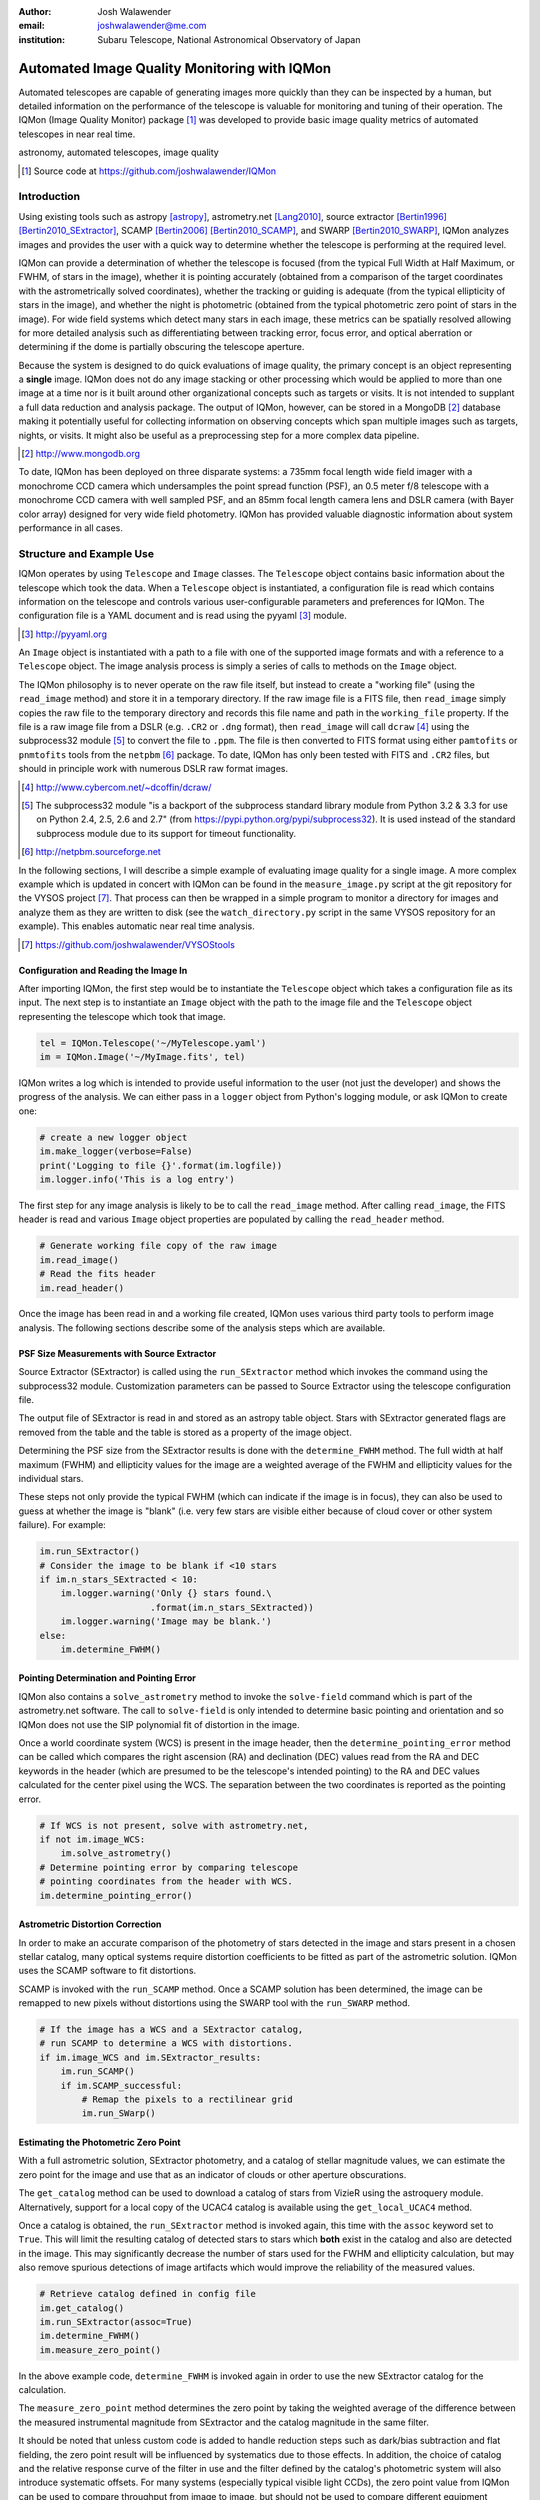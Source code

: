 :author: Josh Walawender
:email: joshwalawender@me.com
:institution: Subaru Telescope, National Astronomical Observatory of Japan

---------------------------------------------
Automated Image Quality Monitoring with IQMon
---------------------------------------------

.. class:: abstract

Automated telescopes are capable of generating images more quickly than they can be inspected by a human, but detailed information on the performance of the telescope is valuable for monitoring and tuning of their operation.  The IQMon (Image Quality Monitor) package [#]_ was developed to provide basic image quality metrics of automated telescopes in near real time. 

.. class:: keywords

   astronomy, automated telescopes, image quality

.. [#] Source code at https://github.com/joshwalawender/IQMon

Introduction
------------

Using existing tools such as astropy [astropy]_, astrometry.net [Lang2010]_, source extractor [Bertin1996]_ [Bertin2010_SExtractor]_, SCAMP [Bertin2006]_ [Bertin2010_SCAMP]_, and SWARP [Bertin2010_SWARP]_, IQMon analyzes images and provides the user with a quick way to determine whether the telescope is performing at the required level.

IQMon can provide a determination of whether the telescope is focused (from the typical Full Width at Half Maximum, or FWHM, of stars in the image), whether it is pointing accurately (obtained from a comparison of the target coordinates with the astrometrically solved coordinates), whether the tracking or guiding is adequate (from the typical ellipticity of stars in the image), and whether the night is photometric (obtained from the typical photometric zero point of stars in the image).  For wide field systems which detect many stars in each image, these metrics can be spatially resolved allowing for more detailed analysis such as differentiating between tracking error, focus error, and optical aberration or determining if the dome is partially obscuring the telescope aperture.

Because the system is designed to do quick evaluations of image quality, the primary concept is an object representing a **single** image.  IQMon does not do any image stacking or other processing which would be applied to more than one image at a time nor is it built around other organizational concepts such as targets or visits.  It is not intended to supplant a full data reduction and analysis package.  The output of IQMon, however, can be stored in a MongoDB [#]_ database making it potentially useful for collecting information on observing concepts which span multiple images such as targets, nights, or visits.  It might also be useful as a preprocessing step for a more complex data pipeline.

.. [#] http://www.mongodb.org

To date, IQMon has been deployed on three disparate systems: a 735mm focal length wide field imager with a monochrome CCD camera which undersamples the point spread function (PSF), an 0.5 meter f/8 telescope with a monochrome CCD camera with well sampled PSF, and an 85mm focal length camera lens and DSLR camera (with Bayer color array) designed for very wide field photometry.  IQMon has provided valuable diagnostic information about system performance in all cases.


Structure and Example Use
-------------------------

IQMon operates by using ``Telescope`` and ``Image`` classes.  The ``Telescope`` object contains basic information about the telescope which took the data.  When a ``Telescope`` object is instantiated, a configuration file is read which  contains information on the telescope and controls various user-configurable parameters and preferences for IQMon.  The configuration file is a YAML document and is read using the pyyaml [#]_ module.

.. [#] http://pyyaml.org

An ``Image`` object is instantiated with a path to a file with one of the supported image formats and with a reference to a ``Telescope`` object.  The image analysis process is simply a series of calls to methods on the ``Image`` object.

The IQMon philosophy is to never operate on the raw file itself, but instead to create a "working file" (using the ``read_image`` method) and store it in a temporary directory.  If the raw image file is a FITS file, then ``read_image``  simply copies the raw file to the temporary directory and records this file name and path in the ``working_file`` property.  If the file is a raw image file from a DSLR (e.g. ``.CR2`` or ``.dng`` format), then ``read_image`` will call ``dcraw`` [#]_ using the subprocess32 module [#]_ to convert the file to ``.ppm``.  The file is then converted to FITS format using either ``pamtofits`` or ``pnmtofits`` tools from the ``netpbm`` [#]_ package.  To date, IQMon has only been tested with FITS and ``.CR2`` files, but should in principle work with numerous DSLR raw format images.

.. [#] http://www.cybercom.net/~dcoffin/dcraw/

.. [#] The subprocess32 module "is a backport of the subprocess standard library module from Python 3.2 & 3.3 for use on Python 2.4, 2.5, 2.6 and 2.7" (from https://pypi.python.org/pypi/subprocess32).  It is used instead of the standard subprocess module due to its support for timeout functionality.

.. [#] http://netpbm.sourceforge.net

In the following sections, I will describe a simple example of evaluating image quality for a single image.  A more complex example which is updated in concert with IQMon can be found in the ``measure_image.py`` script at the git repository for the VYSOS project [#]_.  That process can then be wrapped in a simple program to monitor a directory for images and analyze them as they are written to disk (see the ``watch_directory.py`` script in the same VYSOS repository for an example).  This enables automatic near real time analysis.

.. [#] https://github.com/joshwalawender/VYSOStools


Configuration and Reading the Image In
``````````````````````````````````````

After importing IQMon, the first step would be to instantiate the ``Telescope`` object which takes a configuration file as its input.  The next step is to instantiate an ``Image`` object with the path to the image file and the ``Telescope`` object representing the telescope which took that image.

.. code-block:: python

    tel = IQMon.Telescope('~/MyTelescope.yaml')
    im = IQMon.Image('~/MyImage.fits', tel)

IQMon writes a log which is intended to provide useful information to the user (not just the developer) and shows the progress of the analysis.  We can either pass in a ``logger`` object from Python's logging module, or ask IQMon to create one:

.. code-block:: python

    # create a new logger object
    im.make_logger(verbose=False)
    print('Logging to file {}'.format(im.logfile))
    im.logger.info('This is a log entry')

The first step for any image analysis is likely to be to call the ``read_image`` method.  After calling ``read_image``, the FITS header is read and various ``Image`` object properties are populated by calling the ``read_header`` method.

.. code-block:: python

    # Generate working file copy of the raw image
    im.read_image()
    # Read the fits header
    im.read_header()

Once the image has been read in and a working file created, IQMon uses various third party tools to perform image analysis.  The following sections describe some of the analysis steps which are available.


PSF Size Measurements with Source Extractor
```````````````````````````````````````````

Source Extractor (SExtractor) is called using the ``run_SExtractor`` method which invokes the command using the subprocess32 module.  Customization parameters can be passed to Source Extractor using the telescope configuration file.

The output file of SExtractor is read in and stored as an astropy table object.  Stars with SExtractor generated flags are removed from the table and the table is stored as a property of the image object.

Determining the PSF size from the SExtractor results is done with the ``determine_FWHM`` method.  The full width at half maximum (FWHM) and ellipticity values for the image are a weighted average of the FWHM and ellipticity values for the individual stars.

These steps not only provide the typical FWHM (which can indicate if the image is in focus), they can also be used to guess at whether the image is "blank" (i.e. very few stars are visible either because of cloud cover or other system failure).  For example:

.. code-block:: python

    im.run_SExtractor()
    # Consider the image to be blank if <10 stars
    if im.n_stars_SExtracted < 10:
        im.logger.warning('Only {} stars found.\
                         .format(im.n_stars_SExtracted))
        im.logger.warning('Image may be blank.')
    else:
        im.determine_FWHM()


Pointing Determination and Pointing Error
`````````````````````````````````````````

IQMon also contains a ``solve_astrometry`` method to invoke the ``solve-field`` command which is part of the astrometry.net software.  The call to ``solve-field`` is only intended to determine basic pointing and orientation and so IQMon does not use the SIP polynomial fit of distortion in the image.

Once a world coordinate system (WCS) is present in the image header, then the ``determine_pointing_error`` method can be called which compares the right ascension (RA) and declination (DEC) values read from the RA and DEC keywords in the header (which are presumed to be the telescope's intended pointing) to the RA and DEC values calculated for the center pixel using the WCS.  The separation between the two coordinates is reported as the pointing error.

.. code-block:: python

    # If WCS is not present, solve with astrometry.net,
    if not im.image_WCS:
        im.solve_astrometry()
    # Determine pointing error by comparing telescope
    # pointing coordinates from the header with WCS.
    im.determine_pointing_error()

Astrometric Distortion Correction
`````````````````````````````````

In order to make an accurate comparison of the photometry of stars detected in the image and stars present in a chosen stellar catalog, many optical systems require distortion coefficients to be fitted as part of the astrometric solution.  IQMon uses the SCAMP software to fit distortions.

SCAMP is invoked with the ``run_SCAMP`` method.  Once a SCAMP solution has been determined, the image can be remapped to new pixels without distortions using the SWARP tool with the ``run_SWARP`` method.

.. code-block:: python

    # If the image has a WCS and a SExtractor catalog,
    # run SCAMP to determine a WCS with distortions.
    if im.image_WCS and im.SExtractor_results:
        im.run_SCAMP()
        if im.SCAMP_successful:
            # Remap the pixels to a rectilinear grid
            im.run_SWarp()

Estimating the Photometric Zero Point
`````````````````````````````````````

With a full astrometric solution, SExtractor photometry, and a catalog of stellar magnitude values, we can estimate the zero point for the image and use that as an indicator of clouds or other aperture obscurations.

The ``get_catalog`` method can be used to download a catalog of stars from VizieR using the astroquery module.  Alternatively, support for a local copy of the UCAC4 catalog is available using the ``get_local_UCAC4`` method.

Once a catalog is obtained, the ``run_SExtractor`` method is invoked again, this time with the ``assoc`` keyword set to ``True``.  This will limit the resulting catalog of detected stars to stars which **both** exist in the catalog and also are detected in the image.  This may significantly decrease the number of stars used for the FWHM and ellipticity calculation, but may also remove spurious detections of image artifacts which would improve the reliability of the measured values.

.. code-block:: python

    # Retrieve catalog defined in config file
    im.get_catalog()
    im.run_SExtractor(assoc=True)
    im.determine_FWHM()
    im.measure_zero_point()

In the above example code, ``determine_FWHM`` is invoked again in order to use the new SExtractor catalog for the calculation.

The ``measure_zero_point`` method determines the zero point by taking the weighted average of the difference between the measured instrumental magnitude from SExtractor and the catalog magnitude in the same filter.

It should be noted that unless custom code is added to handle reduction steps such as dark/bias subtraction and flat fielding, the zero point result will be influenced by systematics due to those effects.  In addition, the choice of catalog and the relative response curve of the filter in use and the filter defined by the catalog's photometric system will also introduce systematic offsets.  For many systems (especially typical visible light CCDs), the zero point value from IQMon can be used to compare throughput from image to image, but should not be used to compare different equipment configurations.

Analysis Results and Mongo Database Integration
-----------------------------------------------

Results of the IQMon measurements for each image are stored as properties of the ``Image`` object as ``astropy.units.Quantities``.  For example, the ```FWHM`` value is in units of pixels, but can be converted to arcseconds using the equivalency which is automatically defined by the ``Telescope`` object (``tel.pixel_scale_equivalency``) for this purpose.

.. code-block:: python

    ## Results are typically astropy.units quantities
    ## and can be manipulated as such.  For example:
    print('Image FWHM = {:.1f}'.format(im.FWHM))
    print('Image FWHM = {:.1f}'.format(\
          im.FWHM.to(u.arcsec, equivalencies=\
          im.tel.pixel_scale_equivalency)))
    print('Zero Point = {:.2f}'.format(im.zero_point))
    print('Pointing Error = {:.1f}'.format(\
          im.pointing_error.to(u.arcmin)))

These results can also be stored for later use.  Methods exist to write them to an ``astropy.Table`` (the ``add_summary_entry`` method) and to a YAML document (the ``add_yaml_entry`` method), but the preferred storage solution is to use a mongo database as that is compatible with the ``tornado`` web application included with IQMon (see below).

The address, port number, database name, and collection name to use with ``pyMongo`` to add the results to an existing mongo database are set by the Telescope configuration file.  The ``add_mongo_entry`` method adds a dictionary of values with the results of the IQMon analysis.


Flags
`````

For the four primary measurements (FWHM, ellipticity, pointing error, and zero point), the configuration file may contain a threshold value.  If the measured value exceeds the threshold (or is below the threshold in the case of zero point), then the image is "flagged" as an indication that there may be a potential problem with the data.  The flags property of an ``Image`` object stores a dictionary with the flag name and a boolean value as the dictionary elements.

This can be useful when summarizing results.  For example, the Tornado web application provided with IQMon (see the `Tornado Web Application`_ section) lists images and will color code a field red if that field is flagged.  In this way, a user can easily see when and where problems might have occurred.

Images and Plots
----------------

In addition to generating single values for FWHM, ellipticity, and zero point to represent the image, IQMon can also generate more detailed plots with additional information.

A plot with PSF quality information can be generated when ``determine_FWHM`` is called by setting the ``plot=True`` keyword.  This generates a .png file (see Fig. :ref:`PSFplot`) using matplotlib which shows detailed information about the point spread function (FWHM and ellipticity metrics) including histograms of individual values, a spatial map of FWHM and ellipticity over the image, and plots showing the ellipticity vs. radius within the image (which can be used to show whether off axis aberrations influence the ellipticity measure) and the correlation between the measured PSF position angle and the position angle of the star within the image (which can be used to differentiate between tracking error and off axis aberrations).

.. figure:: PSFplot.png
   :scale: 65%
   :figclass: w

   An example of the plot which can be produced using the ``determine_FWHM`` method.  The plot shows histograms of the FWHM and ellipticity values (upper left and upper right respectively), the spatial distribution of FWHM and ellipticity values (middle left and middle right), ellipticity vs. radius within the image (lower left), and the correlation between the measured PSF position angle and the position angle of the star within the image (lower right). :label:`PSFplot`

In the example plot (Fig. :ref:`PSFplot`), we can see several different effects.  First, from the spatial distribution of FWHM and ellipticity, as well as the ellipticity vs. radius plot, we see that image quality is falling off at large radii.  This image is from a wide field imaging system and we are seeing the signature of off axis aberrations.  This is also suggested in the plot of the correlation between the measured PSF position angle and the position angle of the star within the image which shows strong diagonal components indicating that position within the image influences the PSF.  There is also, however, a vertical component in that plot at :math:`PA \sim 0` which is suggestive of image drift perhaps due to slight polar misalignment or flexure.

A plot with additional information on the zero point can be generated when calling ``measure_zero_point`` by setting the ``plot`` keyword to ``True``.  This generates a .png file (see Fig. :ref:`ZPplot`) using matplotlib which shows plots of instrumental magnitude vs. catalog magnitude, a histogram of zero point values, a plot of magnitude residuals vs. catalog magnitude, and a a spatial map of zero point over the image.

.. figure:: ZPplot.png
   :scale: 34%
   :figclass: bht

   An example of the plot which can be produced using the ``measure_zero_point`` method.  The plot shows the correlation between instrumental magnitude and catalog magnitude (upper left), a histogram of zero point values (upper right), a plot of the residuals vs. catalog magnitude (lower left), and a spatial distribution of the residuals (lower left). :label:`ZPplot`

JPEG versions of the image can be generated using the ``make_JPEG`` method.  The jpeg can be binned or cropped using the ``binning`` or ``crop`` keyword arguments and various overlays can be generated showing, for example, the pointing error and detected and catalog stars.

.. figure:: image.jpg
   :scale: 15%
   :figclass: bht

   An example jpeg generated by the ``make_JPEG`` method using the ``mark_detected_stars`` and ``mark_pointing`` options. In this example,  pointing error has placed the target (marked by the cyan crosshair) to the lower right (southwest) of the image center (marked by the yellow lines).  Stars from the UCAC4 catalog which were detected in the image are marked with green circles. :label:`image`

The JPEG overlays can be useful in evaluating the performance of SExtractor and SCAMP.  In the example shown in Fig. :ref:`image`, the stars marked as detected by SExtractor (which was run with the ``assoc`` keyword set to ``True``) show that there are no stars detected in the very corners of the image.  This indicates that the SCAMP distortion solution did not accurately fit the WCS in the corners and could be improved.  Poor SCAMP solutions can also show up even more dramatically when entire radial zones of the image have no matched stars.

Tornado Web Application
-----------------------

IQMon comes with a tornado web application which, while it can be run stand alone, is intended to be used as a template for adding IQMon results to a more customized web page.  The web application (``web_server.py``) contains two ``tornado`` web handlers: ``ListOfNights`` and ``ListOfImages``.  The first generates a page which lists UT dates and if there are image results associated with a date, then it provides a link to a page with the list of image results for that date.  The second handler produces the page which lists the images for a particular UT date (or target name) and provides a table formatted list of the IQMon measurement results for each image with flagged values color coded red, along with links to jpegs and plots generated for that image.

This web application is intended to be the primary interface for users.  It provides three levels of interaction to the user.  First, a custom plot of IQMon results over the course of a night is easy to generate from the mongo database entries and represents the highest level of interaction.  Using such a plot, serious problems which affect many images can be detected at a glance.  Users can then drill down to see a list of images for that UT date and see system performance as a table of IQMon results with flagged values highlighted in red.  Finally an individual image can be examined as a jpeg with overlays or by using the PSF quality plots or zero point plots to examine detailed performance.

Conclusions
-----------

IQMon provides a way to evaluate the performance of automated telescopes.  Using the included tornado web application, a user can quickly and easily determine whether the observatory is performing acceptably or if it needs attention.

Over roughly two years of routine operation with two telescopes, it has enabled quick alerting of problems including stuck focus drives, poorly aligned dome rotation, and poor tracking model correction.  Previously, some of these problems would have gone unnoticed until a spot check of the data downloaded from the site revealed them or they would have required a time consuming reading of the nightly system logs to reveal.  Use of IQMon has resulted in greater uptime and improved data quality for both telescopes.


References
----------

.. [astropy] Astropy Collaboration, Robitaille, T.~P., Tollerud, E.~J., et al.
             *Astropy: A community Python package for astronomy* 2013, A&A, 558,
             A33

.. [Bertin1996] Bertin, E., & Arnouts, S. *SExtractor: Software for source
                extraction*, 1996, A&AS, 117, 393

.. [Bertin2006] Bertin, E. *Automatic Astrometric and Photometric Calibration
                with SCAMP*, 2006, Astronomical Data Analysis Software and
                Systems XV, 351, 112

.. [Bertin2010_SCAMP] Bertin, E. *SCAMP: Automatic Astrometric and Photometric
                      Calibration*, 2010, Astrophysics Source Code Library,
                      1010.063

.. [Bertin2010_SExtractor] Bertin, E., & Arnouts, S. *SExtractor: Source
                           Extractor*, 2010, Astrophysics Source Code Library,
                           1010.064

.. [Bertin2010_SWARP] Bertin, E. *SWarp: Resampling and Co-adding FITS Images
                      Together* 2010, Astrophysics Source Code Library, 1010.068

.. [Lang2010] Lang, D., Hogg, D. W., Mierle, K., Blanton, M., & Roweis, S.,
              *Astrometry.net: Blind astrometric calibration of arbitrary
              astronomical images* 2010, AJ 137, 1782–1800
